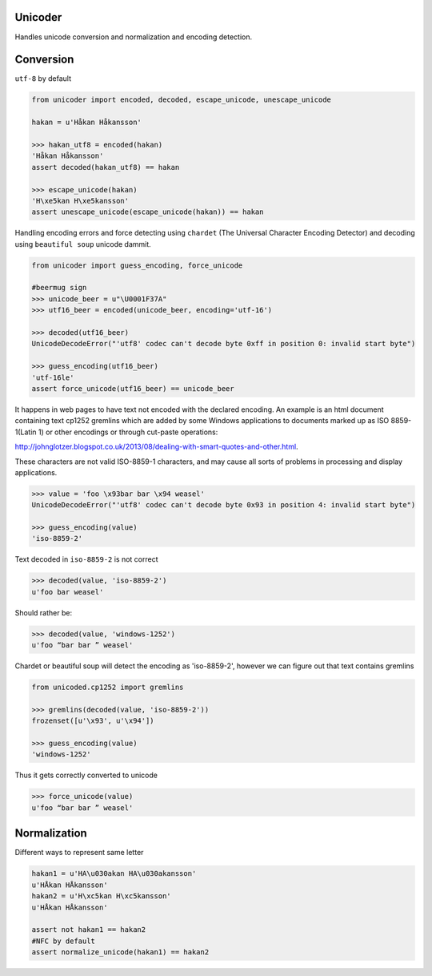 Unicoder
========

Handles unicode conversion and normalization and encoding detection.

Conversion
==========
``utf-8`` by default

.. code-block:: python

    from unicoder import encoded, decoded, escape_unicode, unescape_unicode

    hakan = u'Håkan Håkansson'

    >>> hakan_utf8 = encoded(hakan)
    'Håkan Håkansson'
    assert decoded(hakan_utf8) == hakan

    >>> escape_unicode(hakan)
    'H\xe5kan H\xe5kansson'
    assert unescape_unicode(escape_unicode(hakan)) == hakan


Handling encoding errors and force detecting using ``chardet`` (The Universal Character Encoding Detector)
and decoding using ``beautiful soup`` unicode dammit.

.. code-block:: python

    from unicoder import guess_encoding, force_unicode

    #beermug sign
    >>> unicode_beer = u"\U0001F37A"
    >>> utf16_beer = encoded(unicode_beer, encoding='utf-16')

    >>> decoded(utf16_beer)
    UnicodeDecodeError("'utf8' codec can't decode byte 0xff in position 0: invalid start byte")

    >>> guess_encoding(utf16_beer)
    'utf-16le'
    assert force_unicode(utf16_beer) == unicode_beer


It happens in web pages to have text not encoded with the declared encoding.
An example is an html document containing text cp1252 gremlins which are added by some Windows applications to documents
marked up as ISO 8859-1(Latin 1) or other encodings or through cut-paste operations:

http://johnglotzer.blogspot.co.uk/2013/08/dealing-with-smart-quotes-and-other.html.

These characters are not valid ISO-8859-1 characters, and may cause all sorts of problems in processing
and display applications.

.. code-block:: python


    >>> value = 'foo \x93bar bar \x94 weasel'
    UnicodeDecodeError("'utf8' codec can't decode byte 0x93 in position 4: invalid start byte")

    >>> guess_encoding(value)
    'iso-8859-2'

Text decoded in ``iso-8859-2`` is not correct

.. code-block:: python

    >>> decoded(value, 'iso-8859-2')
    u'foo bar weasel'

Should rather be:

.. code-block:: python

    >>> decoded(value, 'windows-1252')
    u'foo “bar bar ” weasel'

Chardet or beautiful soup will detect the encoding as 'iso-8859-2', however we can figure out that text contains gremlins


.. code-block:: python

    from unicoded.cp1252 import gremlins

    >>> gremlins(decoded(value, 'iso-8859-2'))
    frozenset([u'\x93', u'\x94'])

    >>> guess_encoding(value)
    'windows-1252'

Thus it gets correctly converted to unicode

.. code-block:: python

    >>> force_unicode(value)
    u'foo “bar bar ” weasel'


Normalization
=============

Different ways to represent same letter

.. code-block:: python

    hakan1 = u'HA\u030akan HA\u030akansson'
    u'HÅkan HÅkansson'
    hakan2 = u'H\xc5kan H\xc5kansson'
    u'HÅkan HÅkansson'

    assert not hakan1 == hakan2
    #NFC by default
    assert normalize_unicode(hakan1) == hakan2
